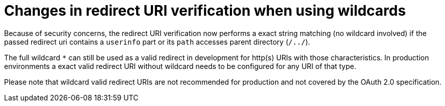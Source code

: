ifeval::[{project_community}==true]
= Changes to the `org.keycloak.userprofile.UserProfileDecorator` interface

To properly support multiple user storage providers within a realm, the `org.keycloak.userprofile.UserProfileDecorator`
interface has changed.

The `decorateUserProfile` method is no longer invoked when parsing the user profile configuration for the first time (and caching it),
but every time a user is being managed through the user profile provider. As a result, the method changed its contract to:

```java
List<AttributeMetadata> decorateUserProfile(String providerId, UserProfileMetadata metadata)
```

Differently than the previous contract and behavior, this method is only invoked for the user storage provider from where the user
was loaded from.

endif::[]
= Changes in redirect URI verification when using wildcards

Because of security concerns, the redirect URI verification now performs a exact string matching (no wildcard involved) if the passed redirect uri contains a `userinfo` part or its `path` accesses parent directory (`/../`).

The full wildcard `*` can still be used as a valid redirect in development for http(s) URIs with those characteristics. In production environments a exact valid redirect URI without wildcard needs to be configured for any URI of that type.

Please note that wildcard valid redirect URIs are not recommended for production and not covered by the OAuth 2.0 specification.
